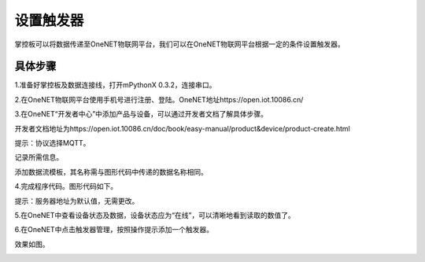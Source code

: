 设置触发器
=========================

掌控板可以将数据传递至OneNET物联网平台，我们可以在OneNET物联网平台根据一定的条件设置触发器。

具体步骤
-------------

1.准备好掌控板及数据连接线，打开mPythonX 0.3.2，连接串口。

2.在OneNET物联网平台使用手机号进行注册、登陆。OneNET地址https://open.iot.10086.cn/

3.在OneNET“开发者中心”中添加产品与设备，可以通过开发者文档了解具体步骤。

开发者文档地址为https://open.iot.10086.cn/doc/book/easy-manual/product&device/product-create.html

提示：协议选择MQTT。

记录所需信息。

.. image:: ../image/haoqing/trigger-01.png

.. image:: ../image/haoqing/trigger-02.png

添加数据流模板，其名称需与图形代码中传递的数据名称相同。

.. image:: ../image/haoqing/trigger-03.png

4.完成程序代码。图形代码如下。

.. image:: ../image/haoqing/trigger-04.png

提示：服务器地址为默认值，无需更改。

5.在OneNET中查看设备状态及数据，设备状态应为“在线”，可以清晰地看到读取的数值了。

.. image:: ../image/haoqing/trigger-05.png

6.在OneNET中点击触发器管理，按照操作提示添加一个触发器。

.. image:: ../image/haoqing/trigger-06.png

效果如图。

.. image:: ../image/haoqing/trigger-07.png

.. image:: ../image/haoqing/trigger-08.png
